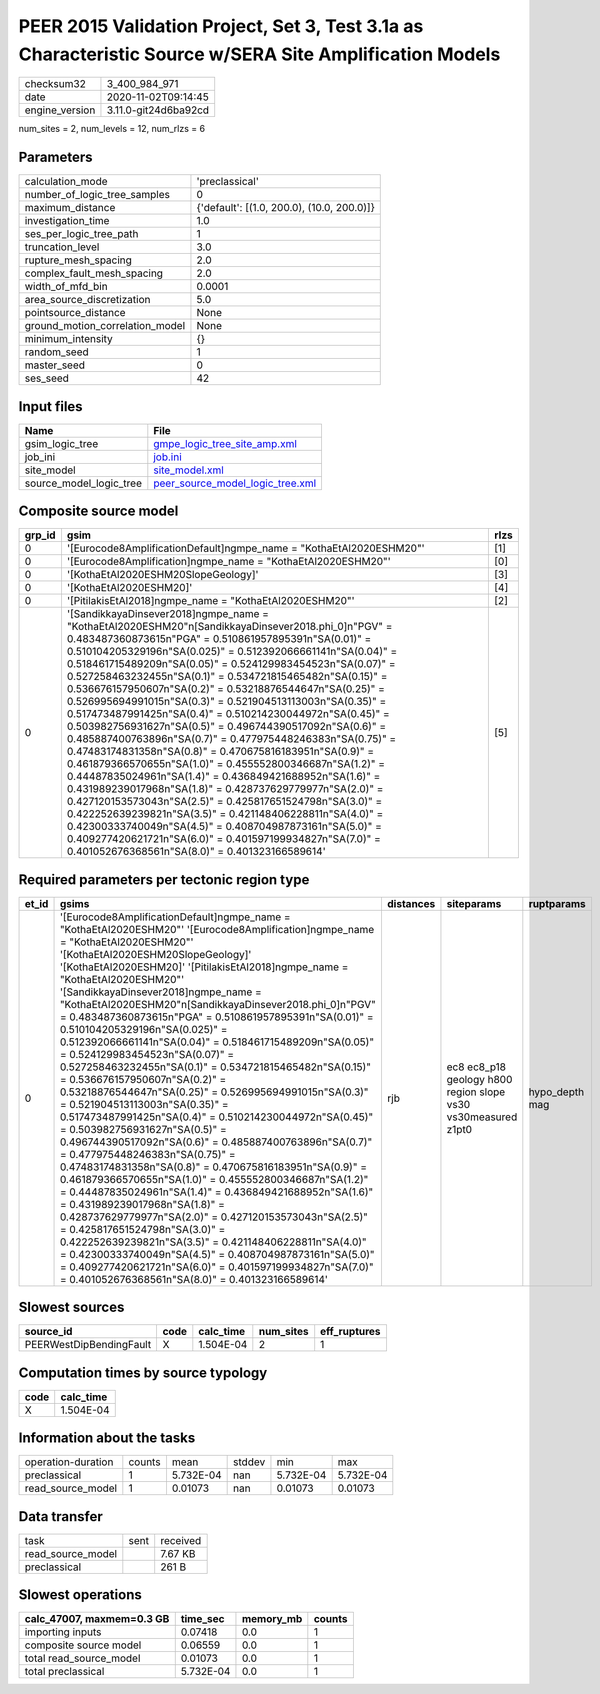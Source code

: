 PEER 2015 Validation Project, Set 3, Test 3.1a as Characteristic Source w/SERA Site Amplification Models
========================================================================================================

============== ====================
checksum32     3_400_984_971       
date           2020-11-02T09:14:45 
engine_version 3.11.0-git24d6ba92cd
============== ====================

num_sites = 2, num_levels = 12, num_rlzs = 6

Parameters
----------
=============================== ==========================================
calculation_mode                'preclassical'                            
number_of_logic_tree_samples    0                                         
maximum_distance                {'default': [(1.0, 200.0), (10.0, 200.0)]}
investigation_time              1.0                                       
ses_per_logic_tree_path         1                                         
truncation_level                3.0                                       
rupture_mesh_spacing            2.0                                       
complex_fault_mesh_spacing      2.0                                       
width_of_mfd_bin                0.0001                                    
area_source_discretization      5.0                                       
pointsource_distance            None                                      
ground_motion_correlation_model None                                      
minimum_intensity               {}                                        
random_seed                     1                                         
master_seed                     0                                         
ses_seed                        42                                        
=============================== ==========================================

Input files
-----------
======================= ======================================================================
Name                    File                                                                  
======================= ======================================================================
gsim_logic_tree         `gmpe_logic_tree_site_amp.xml <gmpe_logic_tree_site_amp.xml>`_        
job_ini                 `job.ini <job.ini>`_                                                  
site_model              `site_model.xml <site_model.xml>`_                                    
source_model_logic_tree `peer_source_model_logic_tree.xml <peer_source_model_logic_tree.xml>`_
======================= ======================================================================

Composite source model
----------------------
====== ========================================================================================================================================================================================================================================================================================================================================================================================================================================================================================================================================================================================================================================================================================================================================================================================================================================================================================================================================================================================================================================================================================================================================================================================================================================================= ====
grp_id gsim                                                                                                                                                                                                                                                                                                                                                                                                                                                                                                                                                                                                                                                                                                                                                                                                                                                                                                                                                                                                                                                                                                                                                                                                                                                      rlzs
====== ========================================================================================================================================================================================================================================================================================================================================================================================================================================================================================================================================================================================================================================================================================================================================================================================================================================================================================================================================================================================================================================================================================================================================================================================================================================================= ====
0      '[Eurocode8AmplificationDefault]\ngmpe_name = "KothaEtAl2020ESHM20"'                                                                                                                                                                                                                                                                                                                                                                                                                                                                                                                                                                                                                                                                                                                                                                                                                                                                                                                                                                                                                                                                                                                                                                                      [1] 
0      '[Eurocode8Amplification]\ngmpe_name = "KothaEtAl2020ESHM20"'                                                                                                                                                                                                                                                                                                                                                                                                                                                                                                                                                                                                                                                                                                                                                                                                                                                                                                                                                                                                                                                                                                                                                                                             [0] 
0      '[KothaEtAl2020ESHM20SlopeGeology]'                                                                                                                                                                                                                                                                                                                                                                                                                                                                                                                                                                                                                                                                                                                                                                                                                                                                                                                                                                                                                                                                                                                                                                                                                       [3] 
0      '[KothaEtAl2020ESHM20]'                                                                                                                                                                                                                                                                                                                                                                                                                                                                                                                                                                                                                                                                                                                                                                                                                                                                                                                                                                                                                                                                                                                                                                                                                                   [4] 
0      '[PitilakisEtAl2018]\ngmpe_name = "KothaEtAl2020ESHM20"'                                                                                                                                                                                                                                                                                                                                                                                                                                                                                                                                                                                                                                                                                                                                                                                                                                                                                                                                                                                                                                                                                                                                                                                                  [2] 
0      '[SandikkayaDinsever2018]\ngmpe_name = "KothaEtAl2020ESHM20"\n[SandikkayaDinsever2018.phi_0]\n"PGV" = 0.483487360873615\n"PGA" = 0.510861957895391\n"SA(0.01)" = 0.510104205329196\n"SA(0.025)" = 0.512392066661141\n"SA(0.04)" = 0.518461715489209\n"SA(0.05)" = 0.524129983454523\n"SA(0.07)" = 0.527258463232455\n"SA(0.1)" =  0.534721815465482\n"SA(0.15)" = 0.536676157950607\n"SA(0.2)" = 0.53218876544647\n"SA(0.25)" = 0.526995694991015\n"SA(0.3)" = 0.521904513113003\n"SA(0.35)" = 0.517473487991425\n"SA(0.4)" = 0.510214230044972\n"SA(0.45)" = 0.503982756931627\n"SA(0.5)" = 0.496744390517092\n"SA(0.6)" = 0.485887400763896\n"SA(0.7)" = 0.477975448246383\n"SA(0.75)" = 0.47483174831358\n"SA(0.8)" = 0.470675816183951\n"SA(0.9)" = 0.461879366570655\n"SA(1.0)" = 0.455552800346687\n"SA(1.2)" = 0.44487835024961\n"SA(1.4)" = 0.436849421688952\n"SA(1.6)" = 0.431989239017968\n"SA(1.8)" = 0.428737629779977\n"SA(2.0)" = 0.427120153573043\n"SA(2.5)" = 0.425817651524798\n"SA(3.0)" = 0.422252639239821\n"SA(3.5)" = 0.421148406228811\n"SA(4.0)" = 0.42300333740049\n"SA(4.5)" = 0.408704987873161\n"SA(5.0)" = 0.409277420621721\n"SA(6.0)" = 0.401597199934827\n"SA(7.0)" = 0.401052676368561\n"SA(8.0)" = 0.401323166589614' [5] 
====== ========================================================================================================================================================================================================================================================================================================================================================================================================================================================================================================================================================================================================================================================================================================================================================================================================================================================================================================================================================================================================================================================================================================================================================================================================================================================= ====

Required parameters per tectonic region type
--------------------------------------------
===== ================================================================================================================================================================================================================================================================================================================================================================================================================================================================================================================================================================================================================================================================================================================================================================================================================================================================================================================================================================================================================================================================================================================================================================================================================================================================================================================================================================================================================================================================================================================= ========= ============================================================= ==============
et_id gsims                                                                                                                                                                                                                                                                                                                                                                                                                                                                                                                                                                                                                                                                                                                                                                                                                                                                                                                                                                                                                                                                                                                                                                                                                                                                                                                                                                                                                                                                                                             distances siteparams                                                    ruptparams    
===== ================================================================================================================================================================================================================================================================================================================================================================================================================================================================================================================================================================================================================================================================================================================================================================================================================================================================================================================================================================================================================================================================================================================================================================================================================================================================================================================================================================================================================================================================================================================= ========= ============================================================= ==============
0     '[Eurocode8AmplificationDefault]\ngmpe_name = "KothaEtAl2020ESHM20"' '[Eurocode8Amplification]\ngmpe_name = "KothaEtAl2020ESHM20"' '[KothaEtAl2020ESHM20SlopeGeology]' '[KothaEtAl2020ESHM20]' '[PitilakisEtAl2018]\ngmpe_name = "KothaEtAl2020ESHM20"' '[SandikkayaDinsever2018]\ngmpe_name = "KothaEtAl2020ESHM20"\n[SandikkayaDinsever2018.phi_0]\n"PGV" = 0.483487360873615\n"PGA" = 0.510861957895391\n"SA(0.01)" = 0.510104205329196\n"SA(0.025)" = 0.512392066661141\n"SA(0.04)" = 0.518461715489209\n"SA(0.05)" = 0.524129983454523\n"SA(0.07)" = 0.527258463232455\n"SA(0.1)" =  0.534721815465482\n"SA(0.15)" = 0.536676157950607\n"SA(0.2)" = 0.53218876544647\n"SA(0.25)" = 0.526995694991015\n"SA(0.3)" = 0.521904513113003\n"SA(0.35)" = 0.517473487991425\n"SA(0.4)" = 0.510214230044972\n"SA(0.45)" = 0.503982756931627\n"SA(0.5)" = 0.496744390517092\n"SA(0.6)" = 0.485887400763896\n"SA(0.7)" = 0.477975448246383\n"SA(0.75)" = 0.47483174831358\n"SA(0.8)" = 0.470675816183951\n"SA(0.9)" = 0.461879366570655\n"SA(1.0)" = 0.455552800346687\n"SA(1.2)" = 0.44487835024961\n"SA(1.4)" = 0.436849421688952\n"SA(1.6)" = 0.431989239017968\n"SA(1.8)" = 0.428737629779977\n"SA(2.0)" = 0.427120153573043\n"SA(2.5)" = 0.425817651524798\n"SA(3.0)" = 0.422252639239821\n"SA(3.5)" = 0.421148406228811\n"SA(4.0)" = 0.42300333740049\n"SA(4.5)" = 0.408704987873161\n"SA(5.0)" = 0.409277420621721\n"SA(6.0)" = 0.401597199934827\n"SA(7.0)" = 0.401052676368561\n"SA(8.0)" = 0.401323166589614' rjb       ec8 ec8_p18 geology h800 region slope vs30 vs30measured z1pt0 hypo_depth mag
===== ================================================================================================================================================================================================================================================================================================================================================================================================================================================================================================================================================================================================================================================================================================================================================================================================================================================================================================================================================================================================================================================================================================================================================================================================================================================================================================================================================================================================================================================================================================================= ========= ============================================================= ==============

Slowest sources
---------------
======================= ==== ========= ========= ============
source_id               code calc_time num_sites eff_ruptures
======================= ==== ========= ========= ============
PEERWestDipBendingFault X    1.504E-04 2         1           
======================= ==== ========= ========= ============

Computation times by source typology
------------------------------------
==== =========
code calc_time
==== =========
X    1.504E-04
==== =========

Information about the tasks
---------------------------
================== ====== ========= ====== ========= =========
operation-duration counts mean      stddev min       max      
preclassical       1      5.732E-04 nan    5.732E-04 5.732E-04
read_source_model  1      0.01073   nan    0.01073   0.01073  
================== ====== ========= ====== ========= =========

Data transfer
-------------
================= ==== ========
task              sent received
read_source_model      7.67 KB 
preclassical           261 B   
================= ==== ========

Slowest operations
------------------
========================= ========= ========= ======
calc_47007, maxmem=0.3 GB time_sec  memory_mb counts
========================= ========= ========= ======
importing inputs          0.07418   0.0       1     
composite source model    0.06559   0.0       1     
total read_source_model   0.01073   0.0       1     
total preclassical        5.732E-04 0.0       1     
========================= ========= ========= ======